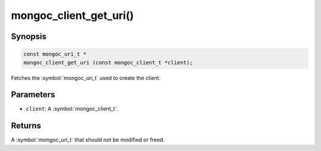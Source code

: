 .. _mongoc_client_get_uri

mongoc_client_get_uri()
=======================

Synopsis
--------

.. code-block:: c

  const mongoc_uri_t *
  mongoc_client_get_uri (const mongoc_client_t *client);

Fetches the :symbol:`mongoc_uri_t` used to create the client.

Parameters
----------

* ``client``: A :symbol:`mongoc_client_t`.

Returns
-------

A :symbol:`mongoc_uri_t` that should not be modified or freed.

